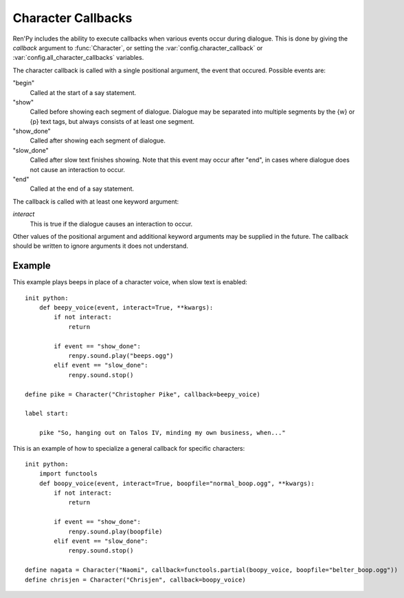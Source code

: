.. _character-callbacks:

Character Callbacks
===================

Ren'Py includes the ability to execute callbacks when various events
occur during dialogue. This is done by giving the `callback` argument
to :func:`Character`, or setting the :var:`config.character_callback` or
:var:`config.all_character_callbacks` variables.

The character callback is called with a single positional argument, the event
that occured. Possible events are:

"begin"
    Called at the start of a say statement.

"show"
    Called before showing each segment of dialogue. Dialogue may be separated
    into multiple segments by the {w} or {p} text tags, but always consists of
    at least one segment.

"show_done"
    Called after showing each segment of dialogue.

"slow_done"
    Called after slow text finishes showing. Note that this event may occur
    after "end", in cases where dialogue does not cause an interaction
    to occur.

"end"
    Called at the end of a say statement.

The callback is called with at least one keyword argument:

`interact`
    This is true if the dialogue causes an interaction to occur.

Other values of the positional argument and additional keyword arguments may
be supplied in the future. The callback should be written to ignore arguments it
does not understand.

Example
-------

This example plays beeps in place of a character voice, when slow
text is enabled::

    init python:
        def beepy_voice(event, interact=True, **kwargs):
            if not interact:
                return

            if event == "show_done":
                renpy.sound.play("beeps.ogg")
            elif event == "slow_done":
                renpy.sound.stop()

    define pike = Character("Christopher Pike", callback=beepy_voice)

    label start:

        pike "So, hanging out on Talos IV, minding my own business, when..."

This is an example of how to specialize a general callback for specific
characters::

    init python:
        import functools
        def boopy_voice(event, interact=True, boopfile="normal_boop.ogg", **kwargs):
            if not interact:
                return

            if event == "show_done":
                renpy.sound.play(boopfile)
            elif event == "slow_done":
                renpy.sound.stop()

    define nagata = Character("Naomi", callback=functools.partial(boopy_voice, boopfile="belter_boop.ogg"))
    define chrisjen = Character("Chrisjen", callback=boopy_voice)
